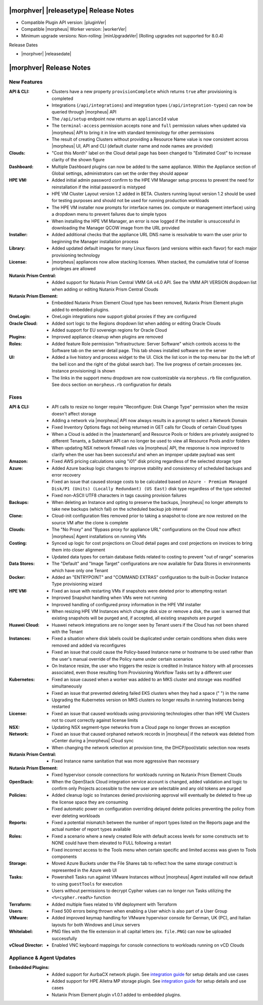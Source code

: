 .. _Release Notes:

**************************************
|morphver| |releasetype| Release Notes
**************************************

- Compatible Plugin API version: |pluginVer|
- Compatible |morpheus| Worker version: |workerVer|
- Minimum upgrade versions: Non-rolling: |minUpgradeVer| (Rolling upgrades not supported for 8.0.4)

.. .. NOTE:: Items appended with :superscript:`7.x.x` are also included in that version

Release Dates

- |morphver| |releasedate|

.. _Release Notes:

*************************
|morphver| Release Notes
*************************

New Features
============

:API & CLI: - Clusters have a new property ``provisionComplete`` which returns ``true`` after provisioning is completed
             - Integrations (``/api/integrations``) and integration types (``/api/integration-types``) can now be queried through |morpheus| API
             - The ``/api/setup`` endpoint now returns an ``applianceId`` value
             - The ``terminal-access`` permission accepts ``none`` and ``full`` permission values when updated via |morpheus| API to bring it in line with standard terminology for other permissions
             - The result of creating Clusters without providing a Resource Name value is now consistent across |morpheus| UI, API and CLI (default cluster name and node names are provided)
:Clouds: - "Cost this Month" label on the Cloud detail page has been changed to "Estimated Cost" to increase clarity of the shown figure
:Dashboard: - Multiple Dashboard plugins can now be added to the same appliance. Within the Appliance section of Global settings, administrators can set the order they should appear
:HPE VM: - Added initial admin password confirm to the HPE VM Manager setup process to prevent the need for reinstallation if the initial password is mistyped
          - HPE VM Cluster Layout version 1.2 added in BETA. Clusters running layout version 1.2 should be used for testing purposes and should not be used for running production workloads
          - The HPE VM installer now prompts for interface names (ex. compute or management interface) using a dropdown menu to prevent failures due to simple typos
          - When installing the HPE VM Manager, an error is now logged if the installer is unsuccessful in downloading the Manager QCOW image from the URL provided
:Installer: - Added additional checks that the appliance URL DNS name is resolvable to warn the user prior to beginning the Manager installation process
:Library: - Added updated default images for many Linux flavors (and versions within each flavor) for each major provisioning technology
:License: - |morpheus| appliances now allow stacking licenses. When stacked, the cumulative total of license privileges are allowed
:Nutanix Prism Central: - Added support for Nutanix Prism Central VMM GA v4.0 API. See the VMM API VERSION dropdown list when adding or editing Nutanix Prism Central Clouds
:Nutanix Prism Element: - Embedded Nutanix Prism Element Cloud type has been removed, Nutanix Prism Element plugin added to embedded plugins.
:OneLogin: - OneLogin integrations now support global proxies if they are configured
:Oracle Cloud: - Added sort logic to the Regions dropdown list when adding or editing Oracle Clouds
                - Added support for EU sovereign regions for Oracle Cloud
:Plugins: - Improved appliance cleanup when plugins are removed
:Roles: - Added feature Role permission "Infrastructure: Server Software" which controls access to the Software tab on the server detail page. This tab shows installed software on the server
:UI: - Added a live history and process widget to the UI. Click the list icon in the top menu bar (to the left of the bell icon and the right of the global search bar). The live progress of certain processes (ex. Instance provisioning) is shown
             - The links in the support menu dropdown are now customizable via ``morpheus.rb`` file configuration. See docs section on ``morpheus.rb`` configuration for details


Fixes
=====

:API & CLI: - API calls to resize no longer require "Reconfigure: Disk Change Type" permission when the resize doesn't affect storage
             - Adding a network via |morpheus| API now always results in a prompt to select a Network Domain
             - Fixed Inventory Options flags not being returned in GET calls for Clouds of certain Cloud types
             - When a Cloud is added in the |mastertenant| and Resource Pools or folders are privately assigned to different Tenants, a Subtenant API can no longer be used to view all Resource Pools and/or folders
             - When updating NSX network firewall rules via |morpheus| API, the response is now improved to clarify when the user has been successful and when an improper update payload was sent
:Amazon: - Fixed AWS pricing calculations using "i01" disk pricing regardless of the selected storage type
:Azure: - Added Azure backup logic changes to improve stability and consistency of scheduled backups and error recovery
         - Fixed an issue that caused storage costs to be calculated based on ``Azure - Premium Managed Disk/P1 (Units) (Locally Redundant) (US East)`` disk type regardless of the type selected
         - Fixed non-ASCII UTF8 characters in tags causing provision failures
:Backups: - When deleting an Instance and opting to preserve the backups, |morpheus| no longer attempts to take new backups (which fail) on the scheduled backup job interval
:Clone: - Cloud-init configuration files removed prior to taking a snapshot to clone are now restored on the source VM after the clone is complete
:Clouds: - The "No Proxy" and "Bypass proxy for appliance URL" configurations on the Cloud now affect |morpheus| Agent installations on running VMs
:Costing: - Synced up logic for cost projections on Cloud detail pages and cost projections on invoices to bring them into closer alignment
           - Updated data types for certain database fields related to costing to prevent "out of range" scenarios
:Data Stores: - The "Default" and "Image Target" configurations are now available for Data Stores in environments which have only one Tenant
:Docker: - Added an "ENTRYPOINT" and "COMMAND EXTRAS" configuration to the built-in Docker Instance Type provisioning wizard
:HPE VM: - Fixed an issue with restarting VMs if snapshots were deleted prior to attempting restart
          - Improved Snapshot handling when VMs were not running
          - Improved handling of configured proxy information in the HPE VM installer
          - When resizing HPE VM Instances which change disk size or remove a disk, the user is warned that existing snapshots will be purged and, if accepted, all existing snapshots are purged
:Huawei Cloud: - Huawei network integrations are no longer seen by Tenant users if the Cloud has not been shared with the Tenant
:Instances: - Fixed a situation where disk labels could be duplicated under certain conditions when disks were removed and added via reconfigures
             - Fixed an issue that could cause the Policy-based Instance name or hostname to be used rather than the user's manual override of the Policy name under certain scenarios
             - On Instance resize, the user who triggers the resize is credited in Instance history with all processes associated, even those resulting from Provisioning Workflow Tasks set by a different user
:Kubernetes: - Fixed an issue caused when a worker was added to an MKS cluster and storage was modified simultaneously
              - Fixed an issue that prevented deleting failed EKS clusters when they had a space (" ") in the name
              - Upgrading the Kubernetes version on MKS clusters no longer results in running Instances being restarted
:License: - Fixed an issue that caused workloads using provisioning technologies other than HPE VM Clusters not to count correctly against license limits
:NSX: - Updating NSX segment-type networks from a Cloud page no longer throws an exception
:Network: - Fixed an issue that caused orphaned network records in |morpheus| if the network was deleted from vCenter during a |morpheus| Cloud sync
           - When changing the network selection at provision time, the DHCP/pool/static selection now resets
:Nutanix Prism Central: - Fixed Instance name sanitation that was more aggressive than necessary
:Nutanix Prism Element: - Fixed hypervisor console connections for workloads running on Nutanix Prism Element Clouds
:OpenStack: - When the OpenStack Cloud integration service account is changed, added validation and logic to confirm only Projects accessible to the new user are selectable and any old tokens are purged
:Policies: - Added cleanup logic so Instances denied provisioning approval will eventually be deleted to free up the license space they are consuming
            - Fixed automatic power on configuration overriding delayed delete policies preventing the policy from ever deleting workloads
:Reports: - Fixed a potential mismatch between the number of report types listed on the Reports page and the actual number of report types available
:Roles: - Fixed a scenario where a newly created Role with default access levels for some constructs set to NONE could have them elevated to FULL following a restart
         - Fixed incorrect access to the Tools menu when certain specific and limited access was given to Tools components
:Storage: - Moved Azure Buckets under the File Shares tab to reflect how the same storage construct is represented in the Azure web UI
:Tasks: - Powershell Tasks run against VMware Instances without |morpheus| Agent installed will now default to using ``guestTools`` for execution
         - Users without permissions to decrypt Cypher values can no longer run Tasks utilizing the ``<%=cypher.read%>`` function
:Terraform: - Added multiple fixes related to VM deployment with Terraform
:Users: - Fixed 500 errors being thrown when enabling a User which is also part of a User Group
:VMware: - Added improved keymap handling for VMware hypervisor console for German, UK (PC), and Italian layouts for both Windows and Linux servers
:Whitelabel: - PNG files with the file extension in all capital letters (ex. ``file.PNG``) can now be uploaded successfully
:vCloud Director: - Enabled VNC keyboard mappings for console connections to workloads running on vCD Clouds


Appliance & Agent Updates
=========================

:Embedded Plugins: - Added support for AurbaCX network plugin. See `integration guide <https://docs.morpheusdata.com/en/8.0.4/integration_guides/Networking/hpe_arubacx.html>`_ for setup details and use cases
          - Added support for HPE Alletra MP storage plugin. See `integration guide <https://docs.morpheusdata.com/en/8.0.4/integration_guides/storage/hpe-alletra-mp.html>`_ for setup details and use cases
          - Nutanix Prism Element plugin v1.0.1 added to embedded plugins.
